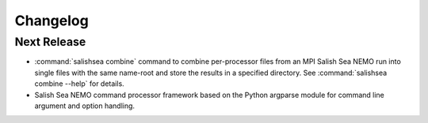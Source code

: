 Changelog
=========

Next Release
------------

* :command:`salishsea combine` command to combine per-processor files from an
  MPI Salish Sea NEMO run into single files with the same name-root
  and store the results in a specified directory.
  See :command:`salishsea combine --help` for details.

* Salish Sea NEMO command processor framework based on the Python argparse
  module for command line argument and option handling.
